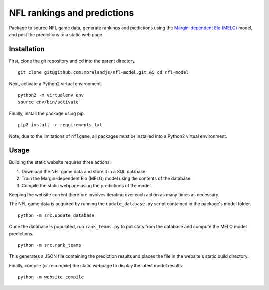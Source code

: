 NFL rankings and predictions
############################

Package to source NFL game data, generate rankings and predictions using the `Margin-dependent Elo (MELO) <https://github.com/morelandjs/melo>`_ model, and post the predictions to a static web page.

Installation
============

First, clone the git repository and cd into the parent directory. ::

   git clone git@github.com:morelandjs/nfl-model.git && cd nfl-model

Next, activate a Python2 virtual environment. ::

    python2 -m virtualenv env
    source env/bin/activate

Finally, install the package using pip. ::

    pip2 install -r requirements.txt

Note, due to the limitations of ``nflgame``, all packages must be installed into a Python2 virtual environment.

Usage
=====

Building the static website requires three actions:

1. Download the NFL game data and store it in a SQL database.
2. Train the Margin-dependent Elo (MELO) model using the contents of the database.
3. Compile the static webpage using the predictions of the model.

Keeping the website current therefore involves iterating over each action as many times as necessary.

The NFL game data is acquired by running the ``update_database.py`` script contained in the package's model folder. ::

   python -m src.update_database

Once the database is populated, run ``rank_teams.py`` to pull stats from the database and compute the MELO model predictions. ::

   python -m src.rank_teams

This generates a JSON file containing the prediction results and places the file in the website's static build directory.

Finally, compile (or recompile) the static webpage to display the latest model results. ::

   python -m website.compile
